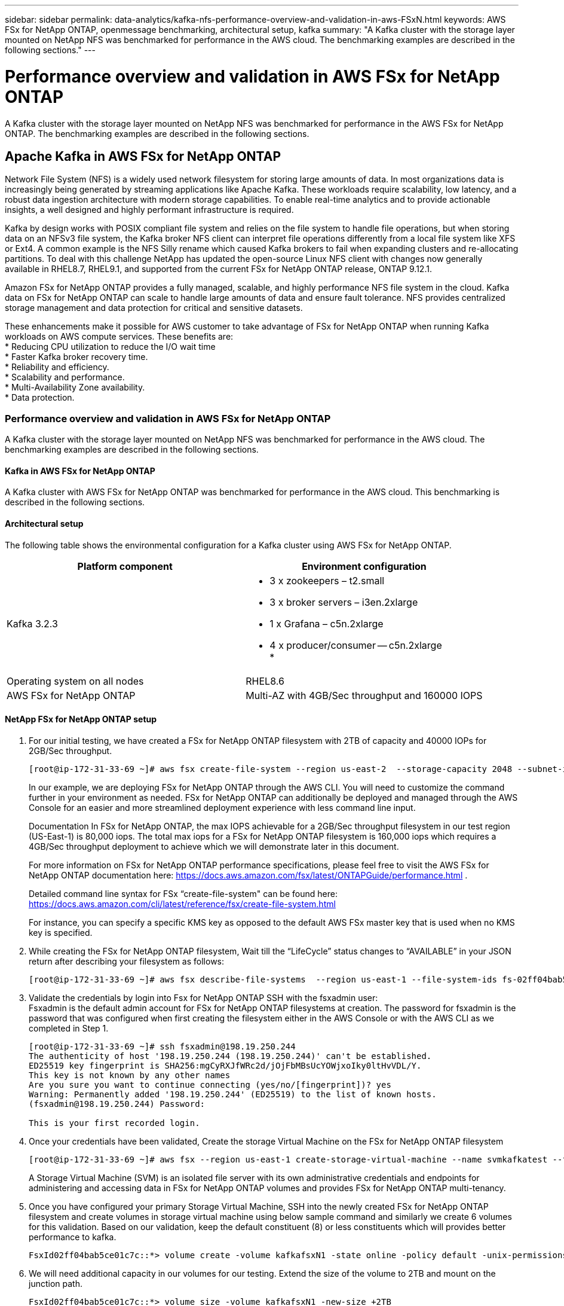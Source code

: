 ---
sidebar: sidebar
permalink: data-analytics/kafka-nfs-performance-overview-and-validation-in-aws-FSxN.html
keywords: AWS FSx for NetApp ONTAP, openmessage benchmarking, architectural setup, kafka
summary: "A Kafka cluster with the storage layer mounted on NetApp NFS was benchmarked for performance in the AWS cloud. The benchmarking examples are described in the following sections."
---

= Performance overview and validation in AWS FSx for NetApp ONTAP
:hardbreaks:
:nofooter:
:icons: font
:linkattrs:
:imagesdir: ../media/

//
// This file was created with NDAC Version 2.0 (August 17, 2020)
//
// 2023-01-30 15:54:43.150880
//

[.lead]
A Kafka cluster with the storage layer mounted on NetApp NFS was benchmarked for performance in the AWS FSx for NetApp ONTAP. The benchmarking examples are described in the following sections.

== Apache Kafka in AWS FSx for NetApp ONTAP  

Network File System (NFS) is a widely used network filesystem for storing large amounts of data. In most organizations data is increasingly being generated by streaming applications like Apache Kafka. These workloads require scalability, low latency, and a robust data ingestion architecture with modern storage capabilities. To enable real-time analytics and to provide actionable insights, a well designed and highly performant infrastructure is required.

Kafka by design works with POSIX compliant file system and relies on the file system to handle file operations, but when storing data on an NFSv3 file system, the Kafka broker NFS client can interpret file operations differently from a local file system like XFS or Ext4. A common example is the NFS Silly rename which caused Kafka brokers to fail when expanding clusters and re-allocating partitions. To deal with this challenge NetApp has updated the open-source Linux NFS client with changes now generally available in RHEL8.7, RHEL9.1, and supported from the current FSx for NetApp ONTAP release, ONTAP 9.12.1.

Amazon FSx for NetApp ONTAP provides a fully managed, scalable, and highly performance NFS file system in the cloud. Kafka data on FSx for NetApp ONTAP can scale to handle large amounts of data and ensure fault tolerance. NFS provides centralized storage management and data protection for critical and sensitive datasets.

These enhancements make it possible for AWS customer to take advantage of FSx for NetApp ONTAP when running Kafka workloads on AWS compute services. These benefits are:
* Reducing CPU utilization to reduce the I/O wait time
* Faster Kafka broker recovery time.
* Reliability and efficiency.
* Scalability and performance.
* Multi-Availability Zone availability.
* Data protection.

=== Performance overview and validation in AWS FSx for NetApp ONTAP
A Kafka cluster with the storage layer mounted on NetApp NFS was benchmarked for performance in the AWS cloud. The benchmarking examples are described in the following sections.

==== Kafka in AWS FSx for NetApp ONTAP
A Kafka cluster with AWS FSx for NetApp ONTAP was benchmarked for performance in the AWS cloud. This benchmarking is described in the following sections.

==== Architectural setup
The following table shows the environmental configuration for a Kafka cluster using AWS FSx for NetApp ONTAP.

|===
|Platform component |Environment configuration

|Kafka 3.2.3
a|* 3 x zookeepers – t2.small
* 3 x broker servers – i3en.2xlarge
* 1 x Grafana – c5n.2xlarge
* 4 x producer/consumer -- c5n.2xlarge
* 
|Operating system on all nodes
|RHEL8.6
|AWS FSx for NetApp ONTAP
|Multi-AZ with 4GB/Sec throughput and 160000 IOPS
|===

==== NetApp FSx for NetApp ONTAP setup
. For our initial testing, we have created a FSx for NetApp ONTAP filesystem with 2TB of capacity and 40000 IOPs for 2GB/Sec throughput. 
+
....
[root@ip-172-31-33-69 ~]# aws fsx create-file-system --region us-east-2  --storage-capacity 2048 --subnet-ids <desired subnet 1> subnet-<desired subnet 2> --file-system-type ONTAP --ontap-configuration DeploymentType=MULTI_AZ_HA_1,ThroughputCapacity=2048,PreferredSubnetId=<desired primary subnet>,FsxAdminPassword=<new password>,DiskIopsConfiguration="{Mode=USER_PROVISIONED,Iops=40000"}
....
+
In our example, we are deploying FSx for NetApp ONTAP through the AWS CLI. You will need to customize the command further in your environment as needed. FSx for NetApp ONTAP can additionally be deployed and managed through the AWS Console for an easier and more streamlined deployment experience with less command line input. 
+
Documentation In FSx for NetApp ONTAP, the max IOPS achievable for a 2GB/Sec throughput filesystem in our test region (US-East-1) is 80,000 iops. The total max iops for a FSx for NetApp ONTAP filesystem is 160,000 iops which requires a 4GB/Sec throughput deployment to achieve which we will demonstrate later in this document. 
+
For more information on FSx for NetApp ONTAP performance specifications, please feel free to visit the AWS FSx for NetApp ONTAP documentation here: https://docs.aws.amazon.com/fsx/latest/ONTAPGuide/performance.html .
+
Detailed command line syntax for FSx “create-file-system" can be found here: https://docs.aws.amazon.com/cli/latest/reference/fsx/create-file-system.html
+
For instance, you can specify a specific KMS key as opposed to the default AWS FSx master key that is used when no KMS key is specified.

. While creating the FSx for NetApp ONTAP filesystem, Wait till the “LifeCycle” status changes to “AVAILABLE” in your JSON return after describing your filesystem as follows:
+
....
[root@ip-172-31-33-69 ~]# aws fsx describe-file-systems  --region us-east-1 --file-system-ids fs-02ff04bab5ce01c7c
....
+

. Validate the credentials by login into Fsx for NetApp ONTAP SSH with the fsxadmin user:
Fsxadmin is the default admin account for FSx for NetApp ONTAP filesystems at creation. The password for fsxadmin is the password that was configured when first creating the filesystem either in the AWS Console or with the AWS CLI as we completed in Step 1.
+
....
[root@ip-172-31-33-69 ~]# ssh fsxadmin@198.19.250.244
The authenticity of host '198.19.250.244 (198.19.250.244)' can't be established.
ED25519 key fingerprint is SHA256:mgCyRXJfWRc2d/jOjFbMBsUcYOWjxoIky0ltHvVDL/Y.
This key is not known by any other names
Are you sure you want to continue connecting (yes/no/[fingerprint])? yes
Warning: Permanently added '198.19.250.244' (ED25519) to the list of known hosts.
(fsxadmin@198.19.250.244) Password:

This is your first recorded login.
....
+
.	Once your credentials have been validated, Create the storage Virtual Machine on the FSx for NetApp ONTAP filesystem
+
....
[root@ip-172-31-33-69 ~]# aws fsx --region us-east-1 create-storage-virtual-machine --name svmkafkatest --file-system-id fs-02ff04bab5ce01c7c
....
+
A Storage Virtual Machine (SVM) is an isolated file server with its own administrative credentials and endpoints for administering and accessing data in FSx for NetApp ONTAP volumes and provides FSx for NetApp ONTAP multi-tenancy.
+
.	Once you have configured your primary Storage Virtual Machine, SSH into the newly created FSx for NetApp ONTAP filesystem and create volumes in storage virtual machine using below sample command and similarly we create 6 volumes for this validation. Based on our validation, keep the default constituent (8) or less constituents which will provides better performance to kafka. 
+
....
FsxId02ff04bab5ce01c7c::*> volume create -volume kafkafsxN1 -state online -policy default -unix-permissions ---rwxr-xr-x -junction-active true -type RW -snapshot-policy none  -junction-path /kafkafsxN1 -aggr-list aggr1
....
+
. We will need additional capacity in our volumes for our testing. Extend the size of the volume to 2TB and mount on the junction path.
+
....
FsxId02ff04bab5ce01c7c::*> volume size -volume kafkafsxN1 -new-size +2TB
vol size: Volume "svmkafkatest:kafkafsxN1" size set to 2.10t.

FsxId02ff04bab5ce01c7c::*> volume size -volume kafkafsxN2 -new-size +2TB
vol size: Volume "svmkafkatest:kafkafsxN2" size set to 2.10t.

FsxId02ff04bab5ce01c7c::*> volume size -volume kafkafsxN3 -new-size +2TB
vol size: Volume "svmkafkatest:kafkafsxN3" size set to 2.10t.

FsxId02ff04bab5ce01c7c::*> volume size -volume kafkafsxN4 -new-size +2TB
vol size: Volume "svmkafkatest:kafkafsxN4" size set to 2.10t.

FsxId02ff04bab5ce01c7c::*> volume size -volume kafkafsxN5 -new-size +2TB
vol size: Volume "svmkafkatest:kafkafsxN5" size set to 2.10t.

FsxId02ff04bab5ce01c7c::*> volume size -volume kafkafsxN6 -new-size +2TB
vol size: Volume "svmkafkatest:kafkafsxN6" size set to 2.10t.

FsxId02ff04bab5ce01c7c::*> volume show -vserver svmkafkatest -volume *
Vserver   Volume       Aggregate    State      Type       Size  Available Used%
--------- ------------ ------------ ---------- ---- ---------- ---------- -----
svmkafkatest
          kafkafsxN1   -            online     RW       2.10TB     1.99TB    0%
svmkafkatest
          kafkafsxN2   -            online     RW       2.10TB     1.99TB    0%
svmkafkatest
          kafkafsxN3   -            online     RW       2.10TB     1.99TB    0%
svmkafkatest
          kafkafsxN4   -            online     RW       2.10TB     1.99TB    0%
svmkafkatest
          kafkafsxN5   -            online     RW       2.10TB     1.99TB    0%
svmkafkatest
          kafkafsxN6   -            online     RW       2.10TB     1.99TB    0%
svmkafkatest
          svmkafkatest_root
                       aggr1        online     RW          1GB    968.1MB    0%
7 entries were displayed.

FsxId02ff04bab5ce01c7c::*> volume mount -volume kafkafsxN1 -junction-path /kafkafsxN1

FsxId02ff04bab5ce01c7c::*> volume mount -volume kafkafsxN2 -junction-path /kafkafsxN2

FsxId02ff04bab5ce01c7c::*> volume mount -volume kafkafsxN3 -junction-path /kafkafsxN3

FsxId02ff04bab5ce01c7c::*> volume mount -volume kafkafsxN4 -junction-path /kafkafsxN4

FsxId02ff04bab5ce01c7c::*> volume mount -volume kafkafsxN5 -junction-path /kafkafsxN5

FsxId02ff04bab5ce01c7c::*> volume mount -volume kafkafsxN6 -junction-path /kafkafsxN6
....
+
In FSx for NetApp ONTAP, volumes can be thin provisioned. In our example, the total extended volume capacity exceeds total filesystem capacity so we will need to extend the total filesystem capacity in order to unlock additional provisioned volume capacity which we will demonstrate in our next step.

. Next, for additional performance and capacity,We extend the FSx for NetApp ONTAP throughput capacity from 2GB/Sec to 4GB/Sec and IOPS to 160000, and capacity to 5 TB
+
....
[root@ip-172-31-33-69 ~]# aws fsx update-file-system --region us-east-1  --storage-capacity 5120 --ontap-configuration 'ThroughputCapacity=4096,DiskIopsConfiguration={Mode=USER_PROVISIONED,Iops=160000}' --file-system-id fs-02ff04bab5ce01c7c
....
+
Detailed command line syntax for FSx “update-file-system" can be found here: 
https://docs.aws.amazon.com/cli/latest/reference/fsx/update-file-system.html
. The FSx for NetApp ONTAP volumes are mounted with nconnect and default opions in Kafka brokers
+
The following picture shows our final architecture of a our FSx for NetApp ONTAP based Kafka cluster:
+
image:aws-fsx-kafka-arch1.png["This image shows the architecture of an FSxN-based Kafka cluster."]

•	Compute. We used a three-node Kafka cluster with a three-node zookeeper ensemble running on dedicated servers. Each broker had six NFS mount points to a six volumes on the FSx for NetApp ONTAP instance.
•	Monitoring. We used two nodes for a Prometheus-Grafana combination. For generating workloads, we used a separate three-node cluster that could produce and consume to this Kafka cluster.
•	Storage. We used an FSx for NetApp ONTAP with six 2TB volumes mounted. The volume was then exported to the Kafka broker with an NFS mount.The FSx for NetApp ONTAP volumes are mounted with 16 nconnect sessions and default options in Kafka brokers.

==== OpenMessage Benchmarking configurations. 

We used the same configuration used for the NetApp Cloud volumes ONTAP and their details are here - 
link:kafka-nfs-performance-overview-and-validation-in-aws.html#architectural-setup

==== Methodology of testing
1. A Kafka cluster was provisioned as per the specification described above using terraform and ansible. Terraform is used to build the infrastructure using AWS instances for the Kafka cluster and ansible builds the Kafka cluster on them. 
2. An OMB workload was triggered with the workload configuration described above and the Sync driver.
+
....
sudo bin/benchmark –drivers driver-kafka/kafka-sync.yaml workloads/1-topic-100-partitions-1kb.yaml
....
+
3. Another workload was triggered with the Throughput driver with same workload configuration.
+
....
sudo bin/benchmark –drivers driver-kafka/kafka-throughput.yaml workloads/1-topic-100-partitions-1kb.yaml
....
+



==== Observation
Two different types of drivers were used to generate workloads to benchmark the performance of a Kafka instance running on NFS. The difference between the drivers is the log flush property.

For a Kafka Replication factor 1 and the FSx for NetApp ONTAP:

•	Total throughput generated consistently by the Sync driver: ~ 3218 MBps and peak performance in ~ 3652 MBps.
•	Total throughput generated consistently by the Throughput driver: ~ 3679 MBps and peak performance in ~ 3908 MBps.

For Kafka with replication factor 3 and the FSx for NetApp ONTAP :

•	Total throughput generated consistently by the Sync driver: ~ 1252 MBps and peak performance in ~ 1382 MBps.
•	Total throughput generated consistently by the Throughput driver: ~  1218 MBps and peak performance in ~ 1328 MBps.

In Kafka replication factor 3, the read and write operation happened three times on the FSx for NetApp ONTAP, In Kafka replication factor 1, the read and write operation is one time on the FSx for NetApp ONTAP, so in both validation, we able to reach the maximum throughput of 4GB/Sec.

The Sync driver can generate consistent throughput as logs are flushed to the disk instantly, whereas the Throughput driver generates bursts of throughput as logs are committed to disk in bulk.

These throughput numbers are generated for the given AWS configuration. For higher performance requirements, the instance types can be scaled up and tuned further for better throughput numbers. The total throughput or total rate is the combination of both producer and consumer rate.

image:aws-fsxn-performance-rf-1-rf-3.png["This image shows the performance of kafka with RF1 and RF3"]

The below chart shows the 2GB/Sec FSx for NetApp ONTAP and 4GB/Sec performance for Kafka replication factor 3. The replication factor 3 does the read and write operation three times on the FSx for NetApp ONTAP storage. The total rate for throughput driver is 881 MB/Sec, which does read and write Kafka operation approximately 2.64 GB/Sec on the 2GB/Sec FSx for NetApp ONTAP filesystem and total rate for throughput driver is 1328 MB/Sec that does read and write kafka operation approximately 3.98 GB/Sec. Ther Kafka performance is linear and scalable based on the FSx for NetApp ONTAP throughput.

image:aws-fsxn-2gb-4gb-scale.png["This image shows the scale out performance of 2GB/sec and 4GB/Sec."]

The below chart shows the performance between EC2 instance vs FSx for NetApp ONTAP (Kafka Replication Factor : 3)

image:aws-fsxn-ec2-fsxn-comparition.png["This image shows the performance comparison of EC2 vs FSxN in RF3."]

